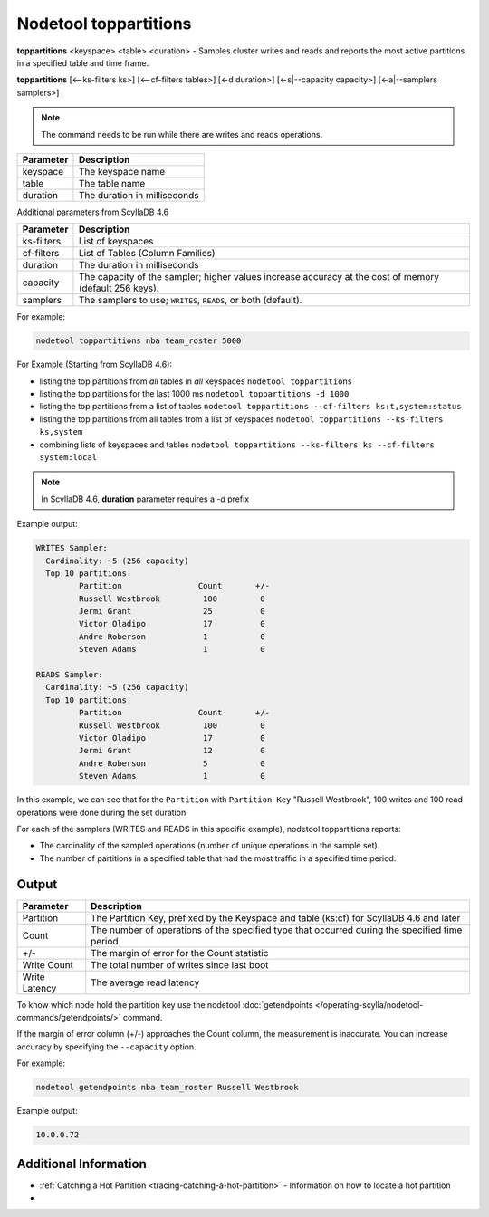Nodetool toppartitions
======================

**toppartitions** <keyspace> <table> <duration> - Samples cluster writes and reads and reports the most active partitions in a specified table and time frame.

**toppartitions**  [<--ks-filters ks>] [<--cf-filters tables>] [<-d duration>] [<-s|--capacity capacity>] [<-a|--samplers samplers>]

.. note::

   The command needs to be run while there are writes and reads operations.

=========  ============================
Parameter  Description
=========  ============================
keyspace   The keyspace name
---------  ----------------------------
table      The table name
---------  ----------------------------
duration   The duration in milliseconds
=========  ============================

Additional parameters from ScyllaDB 4.6

==========  ===================================
Parameter   Description
==========  ===================================
ks-filters  List of keyspaces
----------  -----------------------------------
cf-filters  List of Tables (Column Families)
----------  -----------------------------------
duration    The duration in milliseconds
----------  -----------------------------------
capacity    The capacity of the sampler; higher values increase accuracy at the cost of memory (default 256 keys).
----------  -----------------------------------
samplers    The samplers to use; ``WRITES``, ``READS``, or both (default).
==========  ===================================

For example:

.. code-block:: shell

   nodetool toppartitions nba team_roster 5000

For Example (Starting from ScyllaDB 4.6):

* listing the top partitions from *all* tables in *all* keyspaces ``nodetool toppartitions``
* listing the top partitions for the last 1000 ms ``nodetool toppartitions -d 1000``
* listing the top partitions from a list of tables ``nodetool toppartitions --cf-filters ks:t,system:status``
* listing the top partitions from all tables from a list of keyspaces ``nodetool toppartitions --ks-filters ks,system``
* combining lists of keyspaces and tables ``nodetool toppartitions --ks-filters ks --cf-filters system:local``

.. note::

   In ScyllaDB 4.6, **duration** parameter requires a *-d* prefix
  

Example output:

.. code-block:: shell

   WRITES Sampler:
     Cardinality: ~5 (256 capacity)
     Top 10 partitions:
	    Partition                Count       +/-
            Russell Westbrook         100         0
	    Jermi Grant               25          0
	    Victor Oladipo            17          0
	    Andre Roberson            1           0
	    Steven Adams              1           0

   READS Sampler:
     Cardinality: ~5 (256 capacity)
     Top 10 partitions:
	    Partition                Count       +/-
            Russell Westbrook         100         0
	    Victor Oladipo            17          0
	    Jermi Grant               12          0
	    Andre Roberson            5           0
	    Steven Adams              1           0

In this example, we can see that for the ``Partition`` with ``Partition Key`` "Russell Westbrook", 100 writes and 100 read operations were done during the set duration.

For each of the samplers (WRITES and READS in this specific example), nodetool toppartitions reports:

* The cardinality of the sampled operations (number of unique operations in the sample set).

* The number of partitions in a specified table that had the most traffic in a specified time period.

Output
------

=============  =============================================================================================
Parameter      Description
=============  =============================================================================================
Partition      The Partition Key, prefixed by the Keyspace and table (ks:cf) for ScyllaDB 4.6 and later
-------------  ---------------------------------------------------------------------------------------------
Count          The number of operations of the specified type that occurred during the specified time period
-------------  ---------------------------------------------------------------------------------------------
+/-            The margin of error for the Count statistic
-------------  ---------------------------------------------------------------------------------------------
Write Count    The total number of writes since last boot
-------------  ---------------------------------------------------------------------------------------------
Write Latency  The average read latency
=============  =============================================================================================

To know which node hold the partition key use the nodetool :doc:`getendpoints </operating-scylla/nodetool-commands/getendpoints/>` command.

If the margin of error column (+/-) approaches the Count column, the measurement is inaccurate. You can increase accuracy by specifying
the ``--capacity`` option.

For example:

.. code-block:: shell

   nodetool getendpoints nba team_roster Russell Westbrook

Example output:

.. code-block:: shell

   10.0.0.72

Additional Information
----------------------

* :ref:`Catching a Hot Partition <tracing-catching-a-hot-partition>` - Information on how to locate a hot partition
* .. include:: nodetool-index.rst
